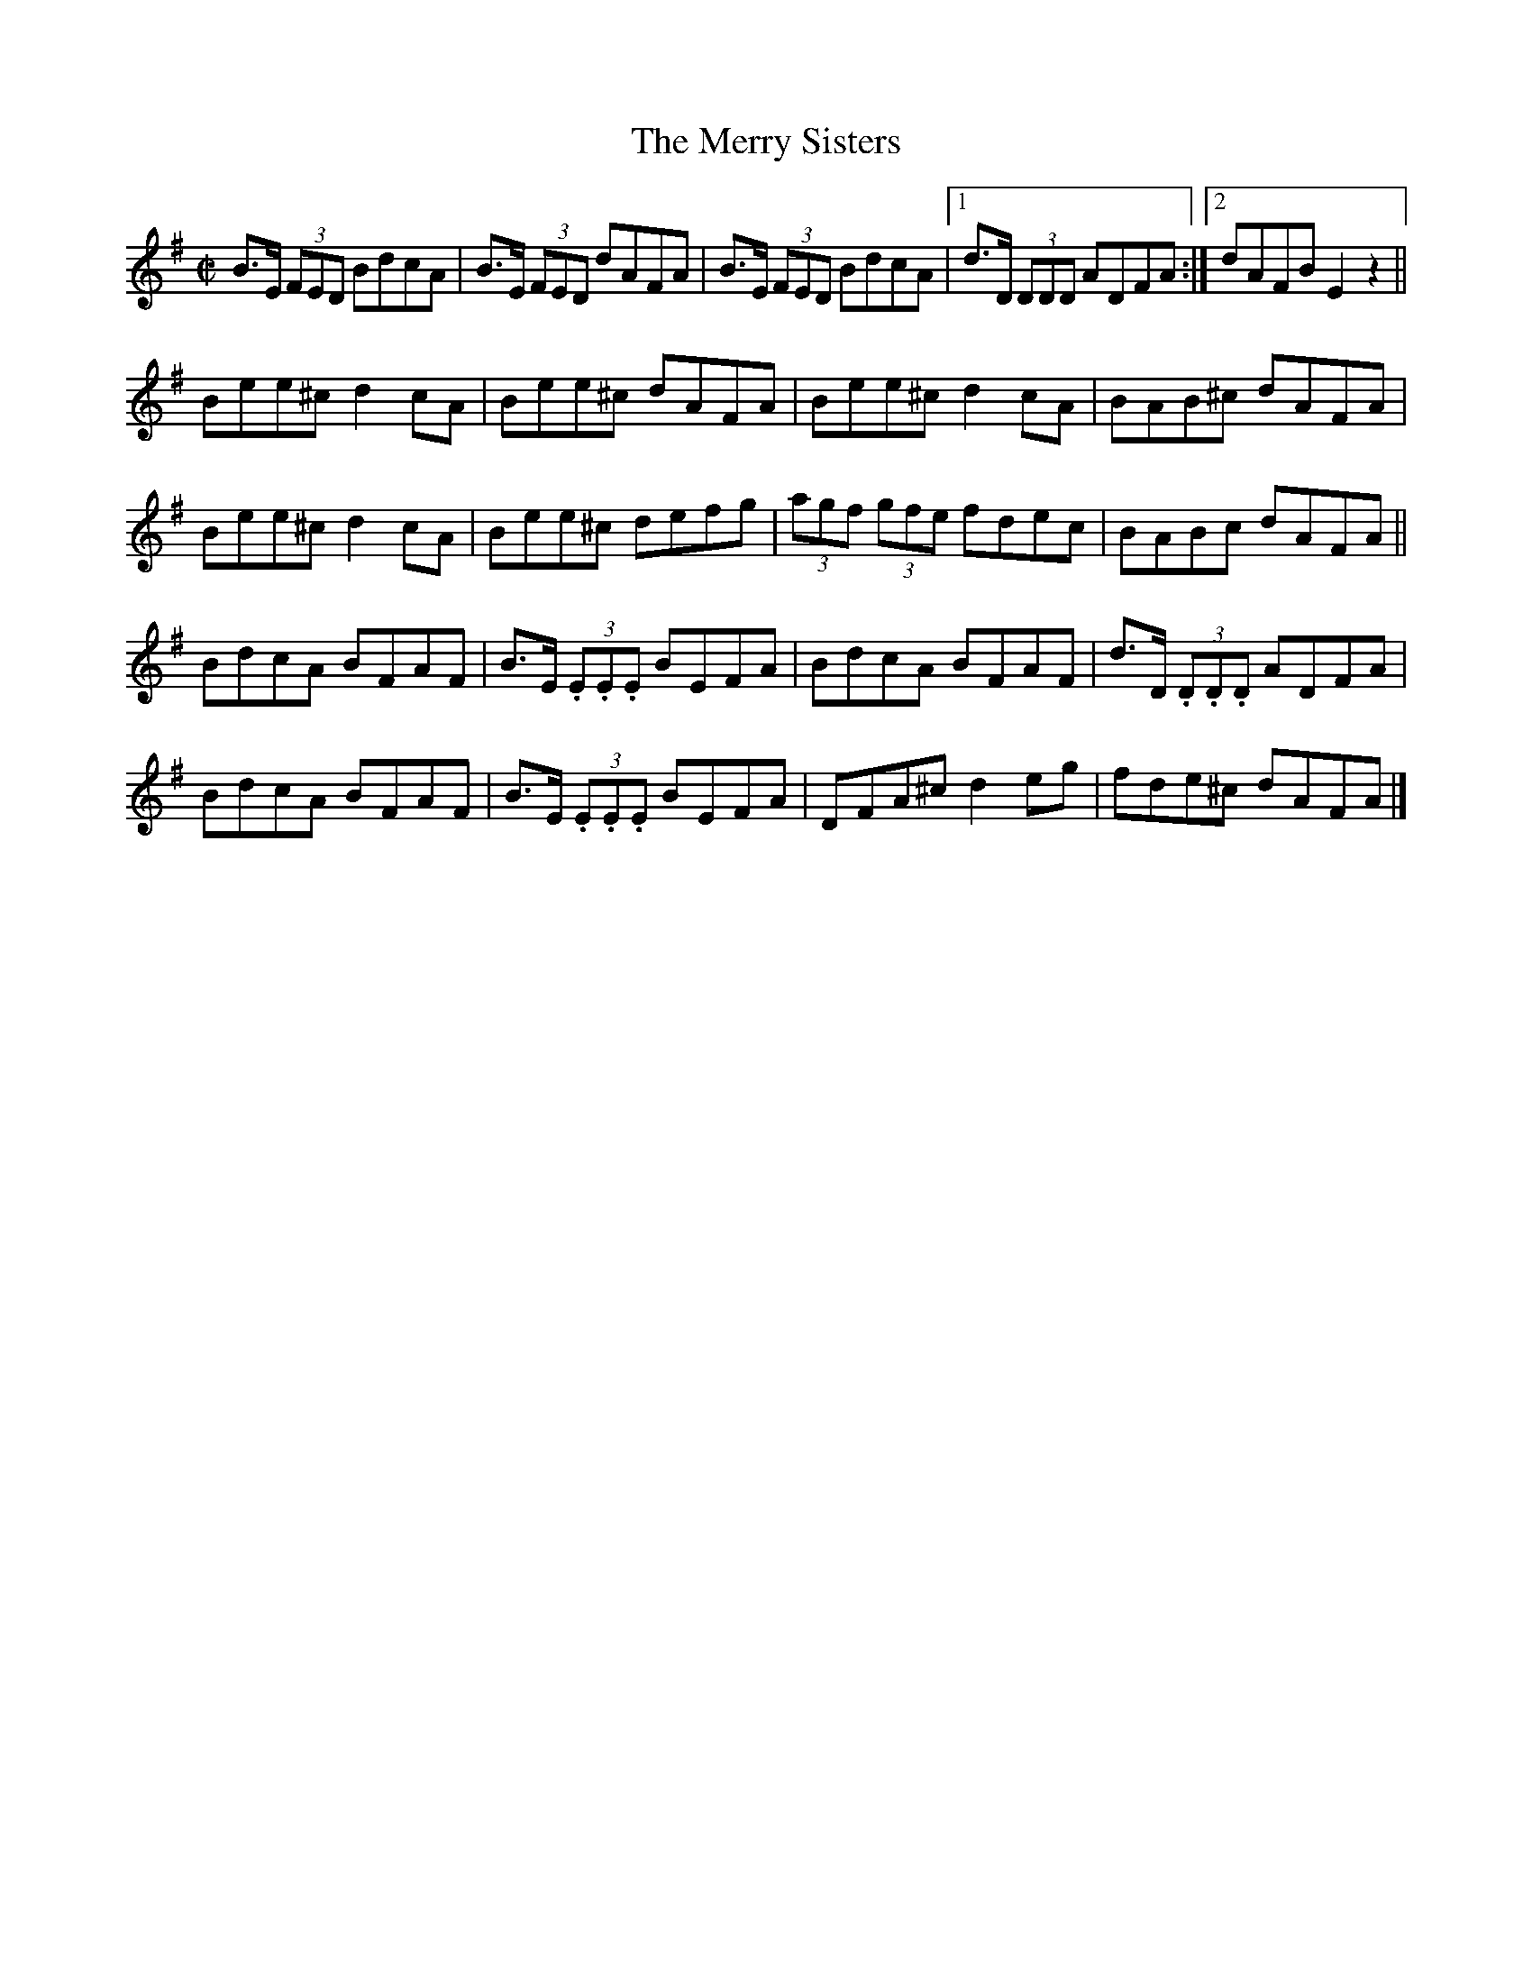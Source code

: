 X:1267
T:The Merry Sisters
M:C|
L:1/8
R:Reel
B:O'Neill's 1267
N:Collected by Mrs. Cantwell
K:Em
B>E (3FED BdcA | B>E (3FED dAFA | B>E (3FED BdcA |1 d>D (3DDD ADFA :|2 dAFB E2z2 ||
Bee^cd2cA | Bee^c dAFA | Bee^cd2cA | BAB^c dAFA |
Bee^cd2cA | Bee^c defg | (3agf (3gfe fdec | BABc dAFA ||
BdcA BFAF | B>E (3.E.E.E BEFA | BdcA BFAF | d>D (3.D.D.D ADFA |
BdcA BFAF | B>E (3.E.E.E BEFA | DFA^cd2eg | fde^c dAFA |]

